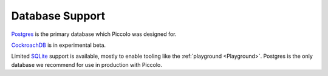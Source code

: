 .. _DatabaseSupport:

Database Support
================

`Postgres <https://www.postgresql.org/>`_ is the primary database which Piccolo
was designed for.

`CockroachDB <https://www.cockroachlabs.com/>`_ is in experimental beta.

Limited `SQLite <https://www.sqlite.org/index.html>`_ support is available,
mostly to enable tooling like the :ref:`playground <Playground>`. Postgres is the only database we
recommend for use in production with Piccolo.

